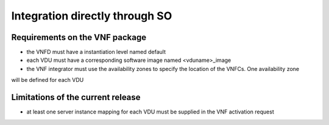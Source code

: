 Integration directly through SO
===============================


Requirements on the VNF package
-------------------------------

- the VNFD must have a instantiation level named default
- each VDU must have a corresponding software image named <vduname>_image
- the VNF integrator must use the availability zones to specify the location of the VNFCs. One availability zone
will be defined for each VDU

Limitations of the current release
----------------------------------

- at least one server instance mapping for each VDU must be supplied in the VNF activation request